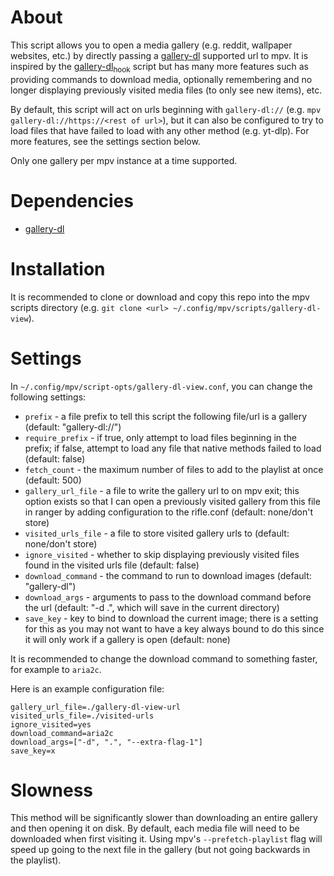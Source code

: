 * About
This script allows you to open a media gallery (e.g. reddit, wallpaper websites, etc.) by directly passing a [[https://github.com/mikf/gallery-dl][gallery-dl]] supported url to mpv.  It is inspired by the [[https://github.com/jgreco/mpv-scripts/blob/master/gallery-dl_hook.lua][gallery-dl_hook]] script but has many more features such as providing commands to download media, optionally remembering and no longer displaying previously visited media files (to only see new items), etc.

By default, this script will act on urls beginning with =gallery-dl://= (e.g. ~mpv gallery-dl://https://<rest of url>~), but it can also be configured to try to load files that have failed to load with any other method (e.g. yt-dlp).  For more features, see the settings section below.

Only one gallery per mpv instance at a time supported.

* Dependencies
- [[https://github.com/mikf/gallery-dl][gallery-dl]]

* Installation
It is recommended to clone or download and copy this repo into the mpv scripts directory (e.g. ~git clone <url> ~/.config/mpv/scripts/gallery-dl-view~).

* Settings
In =~/.config/mpv/script-opts/gallery-dl-view.conf=, you can change the following settings:
- =prefix= - a file prefix to tell this script the following file/url is a gallery (default: "gallery-dl://")
- =require_prefix= - if true, only attempt to load files beginning in the prefix; if false, attempt to load any file that native methods failed to load (default: false)
- =fetch_count= - the maximum number of files to add to the playlist at once (default: 500)
- =gallery_url_file= - a file to write the gallery url to on mpv exit; this option exists so that I can open a previously visited gallery from this file in ranger by adding configuration to the rifle.conf (default: none/don't store)
- =visited_urls_file= - a file to store visited gallery urls to (default: none/don't store)
- =ignore_visited= - whether to skip displaying previously visited files found in the visited urls file (default: false)
- =download_command= - the command to run to download images (default: "gallery-dl")
- =download_args= - arguments to pass to the download command before the url (default: "-d .", which will save in the current directory)
- =save_key= - key to bind to download the current image; there is a setting for this as you may not want to have a key always bound to do this since it will only work if a gallery is open (default: none)

It is recommended to change the download command to something faster, for example to ~aria2c~.

Here is an example configuration file:
#+begin_src conf-unix
gallery_url_file=./gallery-dl-view-url
visited_urls_file=./visited-urls
ignore_visited=yes
download_command=aria2c
download_args=["-d", ".", "--extra-flag-1"]
save_key=x
#+end_src

* Slowness
This method will be significantly slower than downloading an entire gallery and then opening it on disk.  By default, each media file will need to be downloaded when first visiting it.  Using mpv's =--prefetch-playlist= flag will speed up going to the next file in the gallery (but not going backwards in the playlist).
